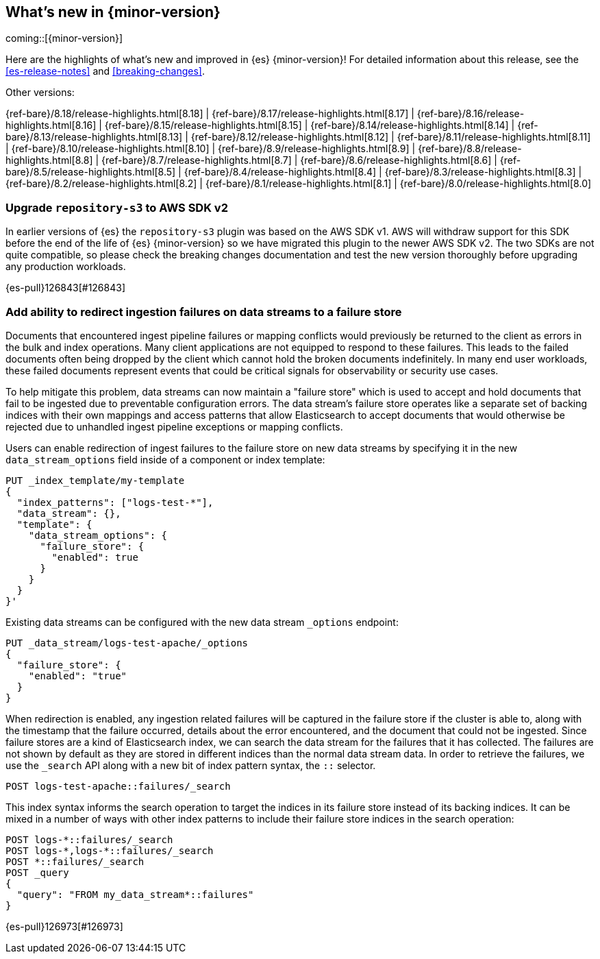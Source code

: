 [[release-highlights]]
== What's new in {minor-version}

coming::[{minor-version}]

Here are the highlights of what's new and improved in {es} {minor-version}!
ifeval::["{release-state}"!="unreleased"]
For detailed information about this release, see the <<es-release-notes>> and
<<breaking-changes>>.

// Add previous release to the list
Other versions:

{ref-bare}/8.18/release-highlights.html[8.18]
| {ref-bare}/8.17/release-highlights.html[8.17]
| {ref-bare}/8.16/release-highlights.html[8.16]
| {ref-bare}/8.15/release-highlights.html[8.15]
| {ref-bare}/8.14/release-highlights.html[8.14]
| {ref-bare}/8.13/release-highlights.html[8.13]
| {ref-bare}/8.12/release-highlights.html[8.12]
| {ref-bare}/8.11/release-highlights.html[8.11]
| {ref-bare}/8.10/release-highlights.html[8.10]
| {ref-bare}/8.9/release-highlights.html[8.9]
| {ref-bare}/8.8/release-highlights.html[8.8]
| {ref-bare}/8.7/release-highlights.html[8.7]
| {ref-bare}/8.6/release-highlights.html[8.6]
| {ref-bare}/8.5/release-highlights.html[8.5]
| {ref-bare}/8.4/release-highlights.html[8.4]
| {ref-bare}/8.3/release-highlights.html[8.3]
| {ref-bare}/8.2/release-highlights.html[8.2]
| {ref-bare}/8.1/release-highlights.html[8.1]
| {ref-bare}/8.0/release-highlights.html[8.0]

endif::[]

// tag::notable-highlights[]

[discrete]
[[upgrade_repository_s3_to_aws_sdk_v2]]
=== Upgrade `repository-s3` to AWS SDK v2
In earlier versions of {es} the `repository-s3` plugin was based on the AWS SDK v1. AWS will withdraw support for this SDK before the end of the life of {es} {minor-version} so we have migrated this plugin to the newer AWS SDK v2.
The two SDKs are not quite compatible, so please check the breaking changes documentation and test the new version thoroughly before upgrading any production workloads.

{es-pull}126843[#126843]

[discrete]
[[add_ability_to_redirect_ingestion_failures_on_data_streams_to_failure_store]]
=== Add ability to redirect ingestion failures on data streams to a failure store
Documents that encountered ingest pipeline failures or mapping conflicts
would previously be returned to the client as errors in the bulk and
index operations. Many client applications are not equipped to respond
to these failures. This leads to the failed documents often being
dropped by the client which cannot hold the broken documents
indefinitely. In many end user workloads, these failed documents
represent events that could be critical signals for observability or
security use cases.

To help mitigate this problem, data streams can now maintain a "failure
store" which is used to accept and hold documents that fail to be
ingested due to preventable configuration errors. The data stream's
failure store operates like a separate set of backing indices with their
own mappings and access patterns that allow Elasticsearch to accept
documents that would otherwise be rejected due to unhandled ingest
pipeline exceptions or mapping conflicts.

Users can enable redirection of ingest failures to the failure store on
new data streams by specifying it in the new `data_stream_options` field
inside of a component or index template:

[source,yaml]
----
PUT _index_template/my-template
{
  "index_patterns": ["logs-test-*"],
  "data_stream": {},
  "template": {
    "data_stream_options": {
      "failure_store": {
        "enabled": true
      }
    }
  }
}'
----

Existing data streams can be configured with the new data stream
`_options` endpoint:

[source,yaml]
----
PUT _data_stream/logs-test-apache/_options
{
  "failure_store": {
    "enabled": "true"
  }
}
----

When redirection is enabled, any ingestion related failures will be
captured in the failure store if the cluster is able to, along with the
timestamp that the failure occurred, details about the error
encountered, and the document that could not be ingested. Since failure
stores are a kind of Elasticsearch index, we can search the data stream
for the failures that it has collected. The failures are not shown by
default as they are stored in different indices than the normal data
stream data. In order to retrieve the failures, we use the `_search` API
along with a new bit of index pattern syntax, the `::` selector.

[source,yaml]
----
POST logs-test-apache::failures/_search
----

This index syntax informs the search operation to target the indices in
its failure store instead of its backing indices. It can be mixed in a
number of ways with other index patterns to include their failure store
indices in the search operation:

[source,yaml]
----
POST logs-*::failures/_search
POST logs-*,logs-*::failures/_search
POST *::failures/_search
POST _query
{
  "query": "FROM my_data_stream*::failures"
}
----

{es-pull}126973[#126973]

// end::notable-highlights[]


